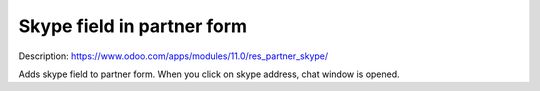 Skype field in partner form
===========================

Description: https://www.odoo.com/apps/modules/11.0/res_partner_skype/

Adds skype field to partner form. When you click on skype address, chat window is opened.